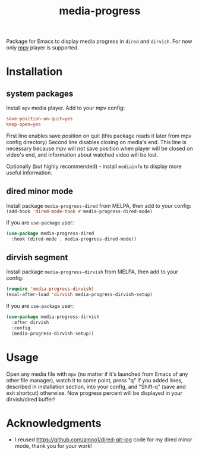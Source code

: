 #+TITLE: media-progress
#+PROPERTY: LOGGING nil
[[./screenshot.png]]

Package for Emacs to display media progress in =dired= and =dirvish=.
For now only [[https://github.com/mpv-player/mpv][mpv]] player is supported.

* Installation

** system packages
Install =mpv= media player. Add to your mpv config:
#+begin_src conf
  save-position-on-quit=yes
  keep-open=yes
#+end_src

First line enables save position on quit (this package reads it later from mpv config directory)
Second line disables closing on media's end. This line is necessary because mpv will not save position when player will be closed on video's end, and information about watched video will be lost.

Optionally (but highly recommended) - install =mediainfo= to display more useful information.

** dired minor mode
[[https://melpa.org/#/media-progress-dired][file:https://melpa.org/packages/media-progress-dired-badge.svg]]
Install package =media-progress-dired= from MELPA, then add to your config: src_emacs-lisp{(add-hook 'dired-mode-hook #'media-progress-dired-mode)}

If you are =use-package= user:
#+begin_src emacs-lisp
    (use-package media-progress-dired
      :hook (dired-mode . media-progress-dired-mode))
#+end_src

** dirvish segment
[[https://melpa.org/#/media-progress-dirvish][file:https://melpa.org/packages/media-progress-dirvish-badge.svg]]
Install package =media-progress-dirvish= from MELPA, then add to your config:
#+begin_src emacs-lisp
  (require 'media-progress-dirvish)
  (eval-after-load 'dirvish media-progress-dirvish-setup)
#+end_src

If you are =use-package= user:
#+begin_src emacs-lisp
  (use-package media-progress-dirvish
    :after dirvish
    :config
    (media-progress-dirvish-setup))
#+end_src

* Usage
Open any media file with =mpv= (no matter if it's launched from Emacs of any other file manager), watch it to some point, press "q" if you added lines, described in installation section, into your config, and "Shift-q" (save and exit shortcut) otherwise. Now progress percent will be displayed in your dirvish/dired buffer!

* Acknowledgments
- I reused [[https://github.com/amno1/dired-git-log]] code for my dired minor mode, thank you for your work!
